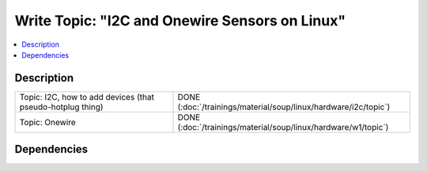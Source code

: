 .. ot-task:: ec2.devenv.hwdoc
   :responsible: joerg.faschingbauer
   :percent-done: 100


Write Topic: "I2C and Onewire Sensors on Linux"
===============================================

.. contents::
   :local:

Description
-----------

.. list-table::
   :align: left

   * * Topic: I2C, how to add devices (that pseudo-hotplug thing)
     * DONE (:doc:`/trainings/material/soup/linux/hardware/i2c/topic`)
   * * Topic: Onewire
     * DONE (:doc:`/trainings/material/soup/linux/hardware/w1/topic`)

Dependencies
------------

.. ot-graph:: 
   :entries: ec2.devenv.hwdoc
